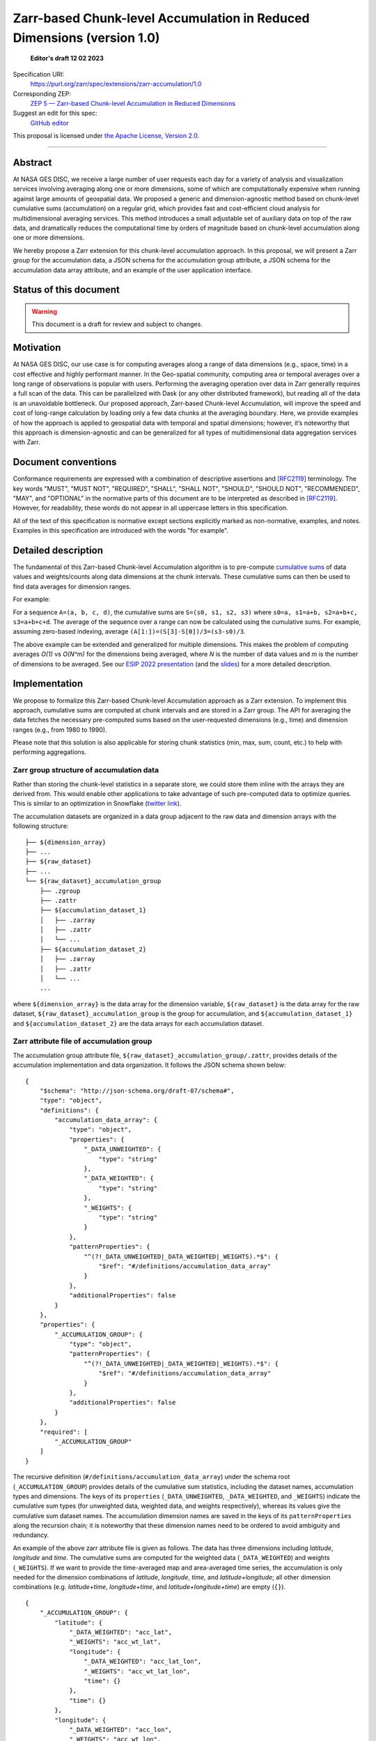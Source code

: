 ==========================================
Zarr-based Chunk-level Accumulation in Reduced Dimensions (version 1.0)
==========================================

  **Editor's draft 12 02 2023**

Specification URI:
    https://purl.org/zarr/spec/extensions/zarr-accumulation/1.0

Corresponding ZEP:
    `ZEP 5 — Zarr-based Chunk-level Accumulation in Reduced Dimensions <https://zarr.dev/zeps/draft/ZEP0005.html>`_

Suggest an edit for this spec:
    `GitHub editor <https://github.com/zarr-developers/zarr-specs/blob/main/docs/extensions/zarr-accumulation/v1.0.rst>`_

This proposal is licensed under `the Apache License, Version 2.0 <https://www.apache.org/licenses/LICENSE-2.0>`_.

----


Abstract
========

At NASA GES DISC, we receive a large number of user requests each day for a variety of analysis and visualization services involving averaging along one or more dimensions, some of which are computationally expensive when running against large amounts of geospatial data. We proposed a generic and dimension-agnostic method based on chunk-level cumulative sums (accumulation) on a regular grid, which provides fast and cost-efficient cloud analysis for multidimensional averaging services. This method introduces a small adjustable set of auxiliary data on top of the raw data, and dramatically reduces the computational time by orders of magnitude based on chunk-level accumulation along one or more dimensions.

We hereby propose a Zarr extension for this chunk-level accumulation approach. In this proposal, we will present a Zarr group for the accumulation data, a JSON schema for the accumulation group attribute, a JSON schema for the accumulation data array attribute, and an example of the user application interface.


Status of this document
=======================

.. warning::
    This document is a draft for review and subject to changes.


Motivation
==========

At NASA GES DISC, our use case is for computing averages along a range of data dimensions (e.g., space, time) in a cost effective and highly performant manner. In the Geo-spatial community, computing area or temporal averages over a long range of observations is popular with users. Performing the averaging operation over data in Zarr generally requires a full scan of the data. This can be parallelized with Dask (or any other distributed framework), but reading all of the data is an unavoidable bottleneck. Our proposed approach, Zarr-based Chunk-level Accumulation, will improve the speed and cost of long-range calculation by loading only a few data chunks at the averaging boundary. Here, we provide examples of how the approach is applied to geospatial data with temporal and spatial dimensions; however, it’s noteworthy that this approach is dimension-agnostic and can be generalized for all types of multidimensional data aggregation services with Zarr.


Document conventions
====================

Conformance requirements are expressed with a combination of descriptive
assertions and [RFC2119]_ terminology. The key words "MUST", "MUST NOT",
"REQUIRED", "SHALL", "SHALL NOT", "SHOULD", "SHOULD NOT", "RECOMMENDED", "MAY",
and "OPTIONAL" in the normative parts of this document are to be interpreted as
described in [RFC2119]_. However, for readability, these words do not appear in
all uppercase letters in this specification.

All of the text of this specification is normative except sections explicitly
marked as non-normative, examples, and notes. Examples in this specification are
introduced with the words "for example".

Detailed description
==================================

The fundamental of this Zarr-based Chunk-level Accumulation algorithm is to pre-compute `cumulative sums <https://mathworld.wolfram.com/CumulativeSum.html>`_ of data values and weights/counts along data dimensions at the chunk intervals. These cumulative sums can then be used to find data averages for dimension ranges. 

For example:

For a sequence ``A=(a, b, c, d)``, the cumulative sums are ``S=(s0, s1, s2, s3)`` where ``s0=a, s1=a+b, s2=a+b+c, s3=a+b+c+d``. The average of the sequence over a range can now be calculated using the cumulative sums. For example, assuming zero-based indexing, average ``(A[1:])=(S[3]-S[0])/3=(s3-s0)/3``.

The above example can be extended and generalized for multiple dimensions. This makes the problem of computing averages *O(1)* vs *O(N^m)* for the dimensions being averaged, where *N* is the number of data values and *m* is the number of dimensions to be averaged. See our `ESIP 2022 presentation <https://www.youtube.com/watch?v=ac_UKunUrNM&t=2250s>`_ (and the `slides <https://docs.google.com/presentation/d/1RNvkIlCFvtoy89OTMzQNn_0jixOpdhnu/edit?usp=sharing&ouid=106287227661991623566&rtpof=true&sd=true>`_) for a more detailed description.


Implementation
==================================

We propose to formalize this Zarr-based Chunk-level Accumulation approach as a Zarr extension.  To implement this approach, cumulative sums are computed at chunk intervals and are stored in a Zarr group. The API for averaging the data fetches the necessary pre-computed sums based on the user-requested dimensions (e.g., time)  and dimension ranges (e.g., from 1980 to 1990).

Please note that this solution is also applicable for storing chunk statistics (min, max, sum, count, etc.) to help with performing aggregations.

Zarr group structure of accumulation data
--------------------------

Rather than storing the chunk-level statistics in a separate store, we could store them inline with the arrays they are derived from. This would enable other applications to take advantage of such pre-computed data to optimize queries. This is similar to an optimization in Snowflake (`twitter link <https://twitter.com/teej_m/status/1546591452750159873>`_).

The accumulation datasets are organized in a data group adjacent to the raw data and dimension arrays with the following structure: ::

    ├── ${dimension_array}
    ├── ...
    ├── ${raw_dataset}
    ├── ...
    └── ${raw_dataset}_accumulation_group
        ├── .zgroup
        ├── .zattr
        ├── ${accumulation_dataset_1}
        │   ├── .zarray
        │   ├── .zattr
        │   └── ...
        ├── ${accumulation_dataset_2}
        │   ├── .zarray
        │   ├── .zattr
        │   └── ...
        ...

where ``${dimension_array}`` is the data array for the dimension variable, ``${raw_dataset}`` is the data array for the raw dataset, ``${raw_dataset}_accumulation_group`` is the group for accumulation, and ``${accumulation_dataset_1}`` and ``${accumulation_dataset_2}`` are the data arrays for each accumulation dataset.

Zarr attribute file of accumulation group
--------------------------

The accumulation group attribute file, ``${raw_dataset}_accumulation_group/.zattr``, provides details of the accumulation implementation and data organization. It follows the JSON schema shown below: ::

    {
        "$schema": "http://json-schema.org/draft-07/schema#",
        "type": "object",
        "definitions": {
            "accumulation_data_array": {
                "type": "object",
                "properties": {
                    "_DATA_UNWEIGHTED": {
                        "type": "string"
                    },
                    "_DATA_WEIGHTED": {
                        "type": "string"
                    },
                    "_WEIGHTS": {
                        "type": "string"
                    }
                },
                "patternProperties": {
                    "^(?!_DATA_UNWEIGHTED|_DATA_WEIGHTED|_WEIGHTS).*$": {
                        "$ref": "#/definitions/accumulation_data_array"
                    }
                },
                "additionalProperties": false
            }
        },
        "properties": {
            "_ACCUMULATION_GROUP": {
                "type": "object",
                "patternProperties": {
                    "^(?!_DATA_UNWEIGHTED|_DATA_WEIGHTED|_WEIGHTS).*$": {
                        "$ref": "#/definitions/accumulation_data_array"
                    }
                },
                "additionalProperties": false
            }
        },
        "required": [
            "_ACCUMULATION_GROUP"
        ]
    }


The recursive definition (``#/definitions/accumulation_data_array``) under the schema root (``_ACCUMULATION_GROUP``) provides details of the cumulative sum statistics, including the dataset names, accumulation types and dimensions.  The keys of its ``properties`` (``_DATA_UNWEIGHTED``, ``_DATA_WEIGHTED``, and ``_WEIGHTS``) indicate the cumulative sum types (for unweighted data, weighted data, and weights respectively), whereas its values give the cumulative sum dataset names.  The accumulation dimension names are saved in the keys of its ``patternProperties`` along the recursion chain; it is noteworthy that these dimension names need to be ordered to avoid ambiguity and redundancy.

An example of the above zarr attribute file is given as follows.  The data has three dimensions including *latitude*, *longitude* and *time*. The cumulative sums are computed for the weighted data (``_DATA_WEIGHTED``) and weights (``_WEIGHTS``).  If we want to provide the time-averaged map and area-averaged time series, the accumulation is only needed for the dimension combinations of *latitude*, *longitude*, *time*, and *latitude+longitude*; all other dimension combinations (e.g.  *latitude+time*, *longitude+time*, and *latitude+longitude+time*) are empty (``{}``). ::

    {
        "_ACCUMULATION_GROUP": {
            "latitude": {
                "_DATA_WEIGHTED": "acc_lat",
                "_WEIGHTS": "acc_wt_lat",
                "longitude": {
                    "_DATA_WEIGHTED": "acc_lat_lon",
                    "_WEIGHTS": "acc_wt_lat_lon",
                    "time": {}
                },
                "time": {}
            },
            "longitude": {
                "_DATA_WEIGHTED": "acc_lon",
                "_WEIGHTS": "acc_wt_lon",
                "time": {}
            },
            "time": {
                "_DATA_WEIGHTED": "acc_time",
                "_WEIGHTS": "acc_wt_time"
            }
        }
    }

Zarr attribute file of accumulation data array
--------------------------


With Zarr-based chunk-level accumulation, the cumulative sums are not necessarily computed for every single chunk.  To further reduce the computation and storage cost for the accumulation data, the cumulative sums can be computed every certain number of chunks, and we call this tunable number the *accumulation stride*.  This information is saved in the Zarr attribute file for the accumulation dataset (e.g., ``${raw_dataset}_accumulation_group/{accumulation_dataset_1}/.zattr``).

As mentioned above, the dimension labels are needed to identify the accumulation datasets.  We assume that the dimensions are defined in the attributes of the dataset as ``_ARRAY_DIMENSIONS`` as from `the xarray implementation <https://docs.xarray.dev/en/stable/internals/zarr-encoding-spec.html>`_.  In the present approach, the *accumulation stride* is saved in an object called ``_ACCUMULATION_STRIDE`` in parallel with ``_ARRAY_DIMENSIONS``.  The related schema segment of this attribute file is shown as follows: ::

    {
        "$schema":"http://json-schema.org/draft-07/schema#",
        "type":"object",
        "properties":{
            "_ARRAY_DIMENSIONS":{
                "type":"array",
                "items":{
                    "type":"string"
                }
            },
            "_ACCUMULATION_STRIDE":{
                "type":"array",
                "items":{
                    "type":"integer"
                }
            }
        },
        "required":[
            "_ARRAY_DIMENSIONS",
            "_ACCUMULATION_STRIDE"
        ]
    }

The ``_ARRAY_DIMENSIONS`` and ``_ACCUMULATION_STRIDE`` arrays should have the same length.  Each item in the ``_ACCUMULATION_STRIDE`` array represents the accumulation stride along the dimension from the ``_ARRAY_DIMENSIONS`` array at the same index.  The value of accumulation stride should be a non-negative integer: a positive value represents the accumulation stride as defined above, whereas a value of 0 indicates the accumulation is not performed along the given dimension.

For example, the following attribute file represents the accumulation that is performed along only the time dimension every other chunk: ::

    {
        "_ARRAY_DIMENSIONS":[
            "latitude",
            "longitude",
            "time"
        ],
        "_ACCUMULATION_STRIDE":[
            0,
            0,
            2
        ]
    }

and the following attribute file represents the accumulation that is performed along the latitude dimension for each chunk, and along longitude dimension every 3 chunks: ::

    {
        "_ARRAY_DIMENSIONS":[
            "latitude",
            "longitude",
            "time"
        ],
        "_ACCUMULATION_STRIDE":[
            1,
            3,
            0
        ]
    }

Application Interface
--------------------------

The accumulation-based workflow requires the application to locate the accumulation data along certain dimensions.  The accumulation data array name for the given dimensions can be obtained from the accumulation group attributes.  The following example shows the steps to get the weighted accumulation data array name along *latitude+longitude* dimensions:

.. image:: Zarr_accumulation-App_Interface-1.png

The accumulation stride is also needed to locate the accumulation data for a given chunk number.  They can be obtained from the accumulation data attributes, and the following example shows the steps to get the accumulation stride for the accumulation data along *latitude+longitude* dimensions:

.. image:: Zarr_accumulation-App_Interface-2.png


References
==========

.. [RFC2119] S. Bradner. Key words for use in RFCs to Indicate
   Requirement Levels. March 1997. Best Current Practice. URL:
   https://tools.ietf.org/html/rfc2119


Change log
==========

This section is a placeholder for keeping a log of the snapshots of this
document that are tagged in GitHub and what changed between them.
